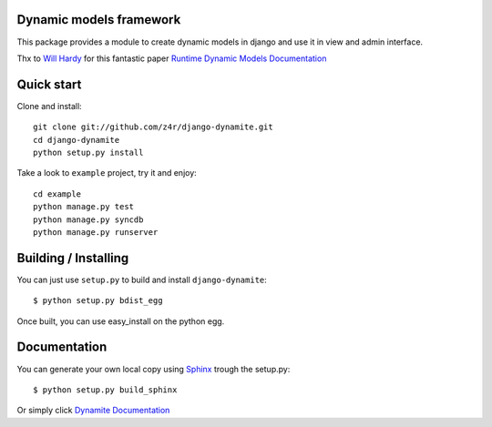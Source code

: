 Dynamic models framework
========================

This package provides a module to create dynamic models in django and use it in view and admin interface.

Thx to `Will Hardy`_ for this fantastic paper `Runtime Dynamic Models Documentation`_

Quick start
===========

Clone and install::

    git clone git://github.com/z4r/django-dynamite.git
    cd django-dynamite
    python setup.py install

Take a look to ``example`` project, try it and enjoy::

    cd example
    python manage.py test
    python manage.py syncdb
    python manage.py runserver

Building / Installing
=====================

You can just use ``setup.py`` to build and install ``django-dynamite``::

   $ python setup.py bdist_egg

Once built, you can use easy_install on the python egg.

Documentation
=============

You can generate your own local copy using
`Sphinx`_ trough the setup.py::

   $ python setup.py build_sphinx

Or simply click `Dynamite Documentation`_

.. _Will Hardy: https://github.com/willhardy
.. _Runtime Dynamic Models Documentation: http://2011.djangocon.eu/media/slides/RuntimeDynamicModels.pdf
.. _Sphinx: http://sphinx.pocoo.org
.. _Dynamite Documentation: http://z4r.github.com/django-dynamite/